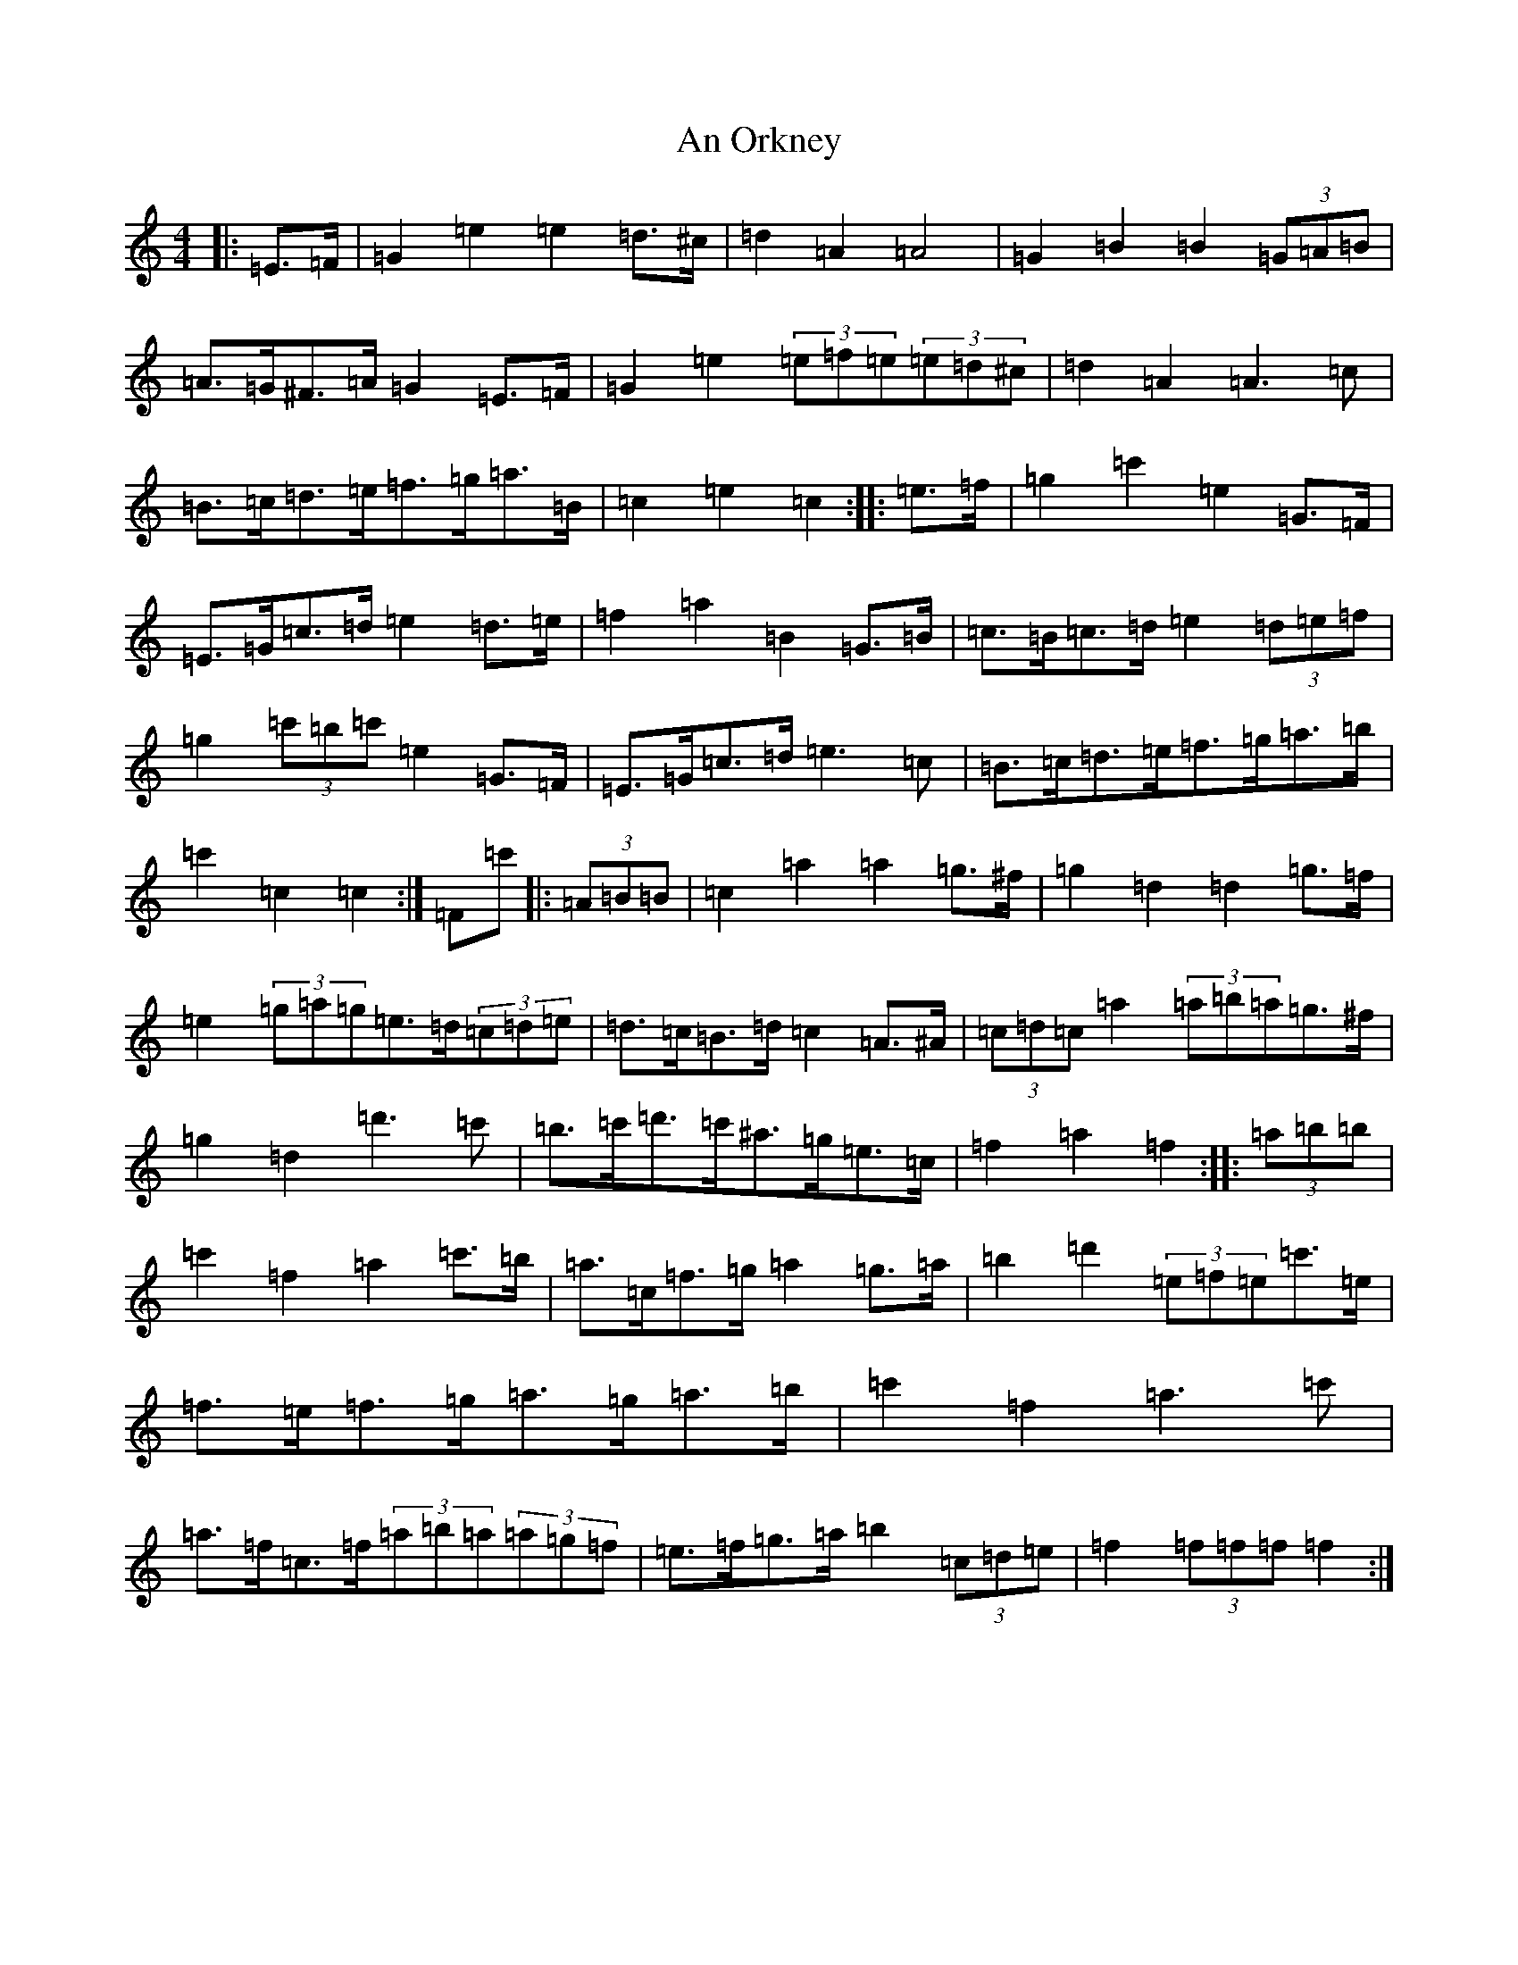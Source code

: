 X: 642
T: An Orkney
S: https://thesession.org/tunes/7251#setting7251
R: barndance
M:4/4
L:1/8
K: C Major
|:=E>=F|=G2=e2=e2=d>^c|=d2=A2=A4|=G2=B2=B2(3=G=A=B|=A>=G^F>=A=G2=E>=F|=G2=e2(3=e=f=e(3=e=d^c|=d2=A2=A3=c|=B>=c=d>=e=f>=g=a>=B|=c2=e2=c2:||:=e>=f|=g2=c'2=e2=G>=F|=E>=G=c>=d=e2=d>=e|=f2=a2=B2=G>=B|=c>=B=c>=d=e2(3=d=e=f|=g2(3=c'=b=c'=e2=G>=F|=E>=G=c>=d=e3=c|=B>=c=d>=e=f>=g=a>=b|=c'2=c2=c2:|=F=c'|:(3=A=B=B|=c2=a2=a2=g>^f|=g2=d2=d2=g>=f|=e2(3=g=a=g=e>=d(3=c=d=e|=d>=c=B>=d=c2=A>^A|(3=c=d=c=a2(3=a=b=a=g>^f|=g2=d2=d'3=c'|=b>=c'=d'>=c'^a>=g=e>=c|=f2=a2=f2:||:(3=a=b=b|=c'2=f2=a2=c'>=b|=a>=c=f>=g=a2=g>=a|=b2=d'2(3=e=f=e=c'>=e|=f>=e=f>=g=a>=g=a>=b|=c'2=f2=a3=c'|=a>=f=c>=f(3=a=b=a(3=a=g=f|=e>=f=g>=a=b2(3=c=d=e|=f2(3=f=f=f=f2:|